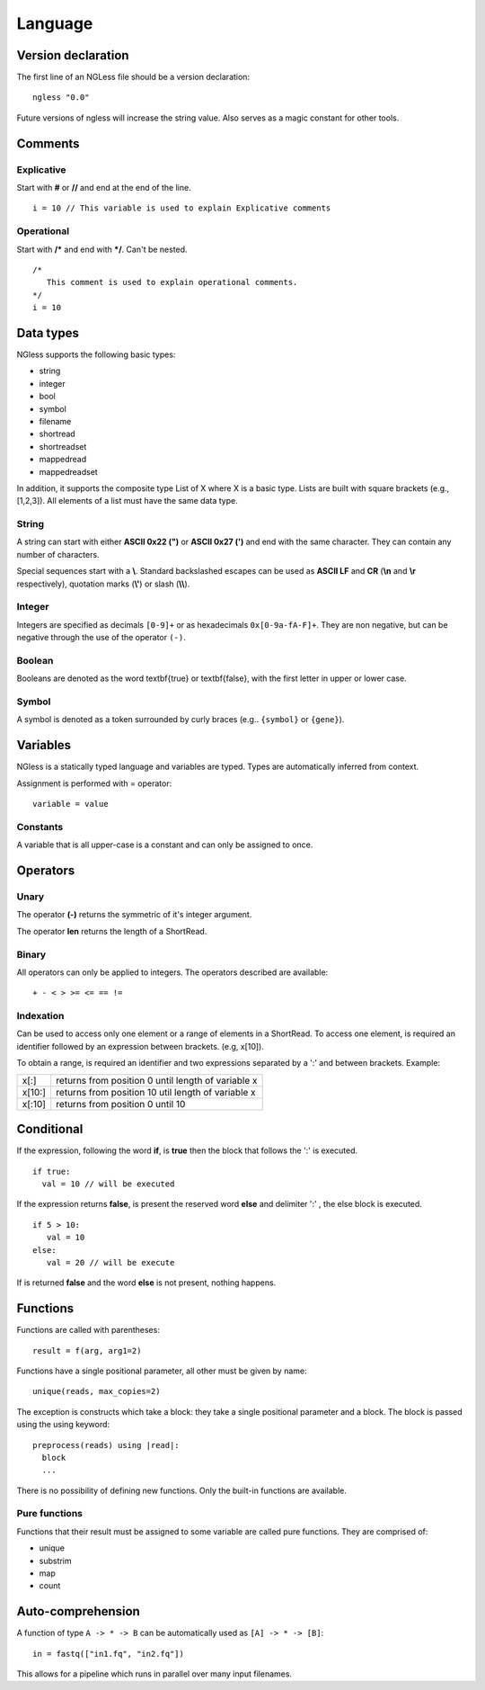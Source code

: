.. _Language:

==============
Language
==============

Version declaration
-------------------
The first line of an NGLess file should be a version declaration:
::
 
  ngless "0.0"

Future versions of ngless will increase the string value. Also serves as a magic constant for other tools.

Comments
-------------------

Explicative
~~~~~~~~~~~~

Start with **#** or **//** and end at the end of the line.
::

  i = 10 // This variable is used to explain Explicative comments

Operational
~~~~~~~~~~~~~

Start with **/*** and end with ***/**. Can't be nested.
::
  
  /*
     This comment is used to explain operational comments.
  */
  i = 10

Data types
-------------------

NGless supports the following basic types:

- string
- integer
- bool
- symbol
- filename
- shortread
- shortreadset
- mappedread
- mappedreadset

In addition, it supports the composite type List of X where X is a basic type. Lists are built
with square brackets (e.g., [1,2,3]). All elements of a list must have the same data type.

String
~~~~~~~~~

A string can start with either **ASCII 0x22 (")** or **ASCII 0x27 (')** and end with the same character. They can
contain any number of characters.

Special sequences start with a **\\**. Standard backslashed escapes can be used as **ASCII LF** and **CR** (**\\n** 
and **\\r** respectively), quotation marks (**\\'**) or slash (**\\\\**).

Integer
~~~~~~~~~
Integers are specified as decimals ``[0-9]+`` or as hexadecimals ``0x[0-9a-fA-F]+``. They are non negative, but 
can be negative through the use of the operator ``(-)``.

Boolean
~~~~~~~~~
Booleans are denoted as the word \textbf{true} or \textbf{false}, with the first letter in upper or lower case.

Symbol
~~~~~~~~~~
A symbol is denoted as a token surrounded by curly braces (e.g.. ``{symbol}`` or ``{gene}``).


Variables
-------------------
NGless is a statically typed language and variables are typed. Types are automatically inferred from context.

Assignment is performed with = operator:
::

 variable = value


Constants
~~~~~~~~~~~~~~~~~~~

A variable that is all upper-case is a constant and can only be assigned to once.


Operators
-------------------

Unary
~~~~~~~~~~
The operator **(-)** returns the symmetric of it's integer argument.

The operator **len** returns the length of a ShortRead.

Binary
~~~~~~~~~~

All operators can only be applied to integers. The operators described are available:
::

  + - < > >= <= == !=

Indexation
~~~~~~~~~~
Can be used to access only one element or a range of elements in a ShortRead. To access one element, 
is required an identifier followed by an expression between brackets. (e.g, x[10]).

To obtain a range, is required an identifier and two expressions separated by a ':' and between brackets. Example: 

+----------+------------------------------------------------------+
| x[:]     | returns from position 0 until length of variable x   |
+----------+------------------------------------------------------+
| x[10:]   | returns from position 10 util length of variable x   |
+----------+------------------------------------------------------+
| x[:10]   | returns from position 0 until 10                     |
+----------+------------------------------------------------------+

Conditional
------------------

If the expression, following the word **if**, is **true** then the block that follows the ':' is executed. 
::

    if true:
      val = 10 // will be executed

If the expression returns **false**, is present the reserved word **else** and delimiter ':' , the else block is
executed.
::
    
    if 5 > 10:
       val = 10
    else:
       val = 20 // will be execute

If is returned **false** and the word **else** is not present, nothing happens.

Functions
-------------------

Functions are called with parentheses:
::
  
  result = f(arg, arg1=2)

Functions have a single positional parameter, all other must be given by name:
::

  unique(reads, max_copies=2)

The exception is constructs which take a block: they take a single positional parameter and a block. The block is passed using the using keyword:
::
  
  preprocess(reads) using |read|:
    block
    ...
    
There is no possibility of defining new functions. Only the built-in functions are available.

Pure functions
~~~~~~~~~~~~~~~~~~~~

Functions that their result must be assigned to some variable are called pure functions. They are comprised of:

- unique
- substrim
- map
- count


Auto-comprehension
-------------------

A function of type ``A -> * -> B`` can be automatically used as ``[A] -> * ->
[B]``::

    in = fastq(["in1.fq", "in2.fq"])

This allows for a pipeline which runs in parallel over many input filenames.
